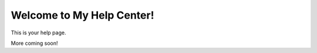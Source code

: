 Welcome to My Help Center!
==========================

This is your help page.

More coming soon!
